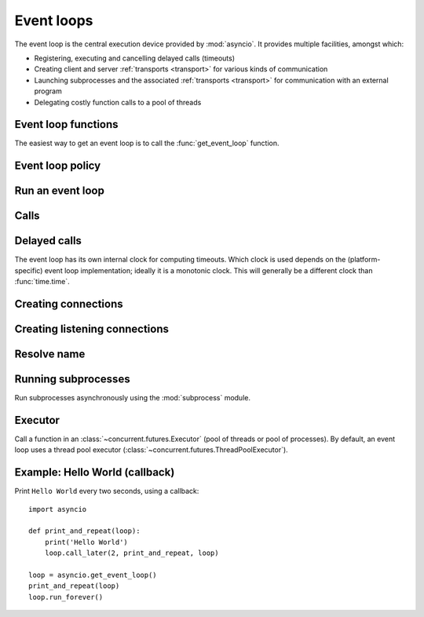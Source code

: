 .. module:: asyncio

.. _event-loop:

Event loops
===========

The event loop is the central execution device provided by :mod:`asyncio`.
It provides multiple facilities, amongst which:

* Registering, executing and cancelling delayed calls (timeouts)

* Creating client and server :ref:`transports <transport>` for various
  kinds of communication

* Launching subprocesses and the associated :ref:`transports <transport>`
  for communication with an external program

* Delegating costly function calls to a pool of threads

Event loop functions
--------------------

The easiest way to get an event loop is to call the :func:`get_event_loop`
function.

.. function:: get_event_loop()

   Get the event loop for current context. Returns an event loop object
   implementing :class:`BaseEventLoop` interface, or raises an exception in case no
   event loop has been set for the current context and the current policy does
   not specify to create one. It should never return ``None``.

.. function:: set_event_loop(loop)

   XXX

.. function:: new_event_loop()

   XXX


Event loop policy
-----------------

.. function:: get_event_loop_policy()

   XXX

.. function:: set_event_loop_policy(policy)

   XXX


Run an event loop
-----------------

.. method:: BaseEventLoop.run_forever()

   Run until :meth:`stop` is called.

.. method:: BaseEventLoop.run_until_complete(future)

   Run until the :class:`Future` is done.

   If the argument is a coroutine, it is wrapped in a :class:`Task`.

   Return the Future's result, or raise its exception.

.. method:: BaseEventLoop.is_running()

   Returns running status of event loop.

.. method:: BaseEventLoop.stop()

   Stop running the event loop.

   Every callback scheduled before :meth:`stop` is called will run.
   Callback scheduled after :meth:`stop` is called won't.  However, those
   callbacks will run if :meth:`run_forever` is called again later.

.. method:: BaseEventLoop.close()

   Close the event loop. The loop should not be running.

   This clears the queues and shuts down the executor, but does not wait for
   the executor to finish.

   This is idempotent and irreversible. No other methods should be called after
   this one.


Calls
-----

.. method:: BaseEventLoop.call_soon(callback, \*args)

   Arrange for a callback to be called as soon as possible.

   This operates as a FIFO queue, callbacks are called in the order in
   which they are registered.  Each callback will be called exactly once.

   Any positional arguments after the callback will be passed to the
   callback when it is called.

.. method:: BaseEventLoop.call_soon_threadsafe(callback, \*args)

   Like :meth:`call_soon`, but thread safe.


Delayed calls
-------------

The event loop has its own internal clock for computing timeouts.
Which clock is used depends on the (platform-specific) event loop
implementation; ideally it is a monotonic clock.  This will generally be
a different clock than :func:`time.time`.

.. method:: BaseEventLoop.call_later(delay, callback, *args)

   Arrange for the *callback* to be called after the given *delay*
   seconds (either an int or float).

   A "handle" is returned: an opaque object with a :meth:`cancel` method
   that can be used to cancel the call.

   *callback* will be called exactly once per call to :meth:`call_later`.
   If two callbacks are scheduled for exactly the same time, it is
   undefined which will be called first.

   The optional positional *args* will be passed to the callback when it
   is called. If you want the callback to be called with some named
   arguments, use a closure or :func:`functools.partial`.

.. method:: BaseEventLoop.call_at(when, callback, *args)

   Arrange for the *callback* to be called at the given absolute timestamp
   *when* (an int or float), using the same time reference as :meth:`time`.

   This method's behavior is the same as :meth:`call_later`.

.. method:: BaseEventLoop.time()

   Return the current time, as a :class:`float` value, according to the
   event loop's internal clock.

.. seealso::

   The :func:`asyncio.sleep` function.


Creating connections
--------------------

.. method:: BaseEventLoop.create_connection(protocol_factory, host=None, port=None, \*, ssl=None, family=0, proto=0, flags=0, sock=None, local_addr=None, server_hostname=None)

   Create a streaming transport connection to a given Internet *host* and
   *port*.  *protocol_factory* must be a callable returning a
   :ref:`protocol <protocol>` instance.

   This method returns a :ref:`coroutine <coroutine>` which will try to
   establish the connection in the background.  When successful, the
   coroutine returns a ``(transport, protocol)`` pair.

   The chronological synopsis of the underlying operation is as follows:

   #. The connection is established, and a :ref:`transport <transport>`
      is created to represent it.

   #. *protocol_factory* is called without arguments and must return a
      :ref:`protocol <protocol>` instance.

   #. The protocol instance is tied to the transport, and its
      :meth:`connection_made` method is called.

   #. The coroutine returns successfully with the ``(transport, protocol)``
      pair.

   The created transport is an implementation-dependent bidirectional stream.

   .. note::
      *protocol_factory* can be any kind of callable, not necessarily
      a class.  For example, if you want to use a pre-created
      protocol instance, you can pass ``lambda: my_protocol``.

   Options allowing to change how the connection is created:

   * *ssl*: if given and not false, a SSL/TLS transport is created
     (by default a plain TCP transport is created).  If *ssl* is
     a :class:`ssl.SSLContext` object, this context is used to create
     the transport; if *ssl* is :const:`True`, a context with some
     unspecified default settings is used.

   * *server_hostname*, is only for use together with *ssl*,
     and sets or overrides the hostname that the target server's certificate
     will be matched against.  By default the value of the *host* argument
     is used.  If *host* is empty, there is no default and you must pass a
     value for *server_hostname*.  If *server_hostname* is an empty
     string, hostname matching is disabled (which is a serious security
     risk, allowing for man-in-the-middle-attacks).

   * *family*, *proto*, *flags* are the optional address family, protocol
     and flags to be passed through to getaddrinfo() for *host* resolution.
     If given, these should all be integers from the corresponding
     :mod:`socket` module constants.

   * *sock*, if given, should be an existing, already connected
     :class:`socket.socket` object to be used by the transport.
     If *sock* is given, none of *host*, *port*, *family*, *proto*, *flags*
     and *local_addr* should be specified.

   * *local_addr*, if given, is a ``(local_host, local_port)`` tuple used
     to bind the socket to locally.  The *local_host* and *local_port*
     are looked up using getaddrinfo(), similarly to *host* and *port*.


Creating listening connections
------------------------------

.. method:: BaseEventLoop.create_server(protocol_factory, host=None, port=None, \*, family=socket.AF_UNSPEC, flags=socket.AI_PASSIVE, sock=None, backlog=100, ssl=None, reuse_address=None)

   A :ref:`coroutine <coroutine>` which creates a TCP server bound to host and
   port.

   The return value is a :class:`AbstractServer` object which can be used to stop
   the service.

   If *host* is an empty string or None all interfaces are assumed
   and a list of multiple sockets will be returned (most likely
   one for IPv4 and another one for IPv6).

   *family* can be set to either :data:`~socket.AF_INET` or
   :data:`~socket.AF_INET6` to force the socket to use IPv4 or IPv6. If not set
   it will be determined from host (defaults to :data:`~socket.AF_UNSPEC`).

   *flags* is a bitmask for :meth:`getaddrinfo`.

   *sock* can optionally be specified in order to use a preexisting
   socket object.

   *backlog* is the maximum number of queued connections passed to
   :meth:`~socket.socket.listen` (defaults to 100).

   ssl can be set to an :class:`~ssl.SSLContext` to enable SSL over the
   accepted connections.

   *reuse_address* tells the kernel to reuse a local socket in
   TIME_WAIT state, without waiting for its natural timeout to
   expire. If not specified will automatically be set to True on
   UNIX.

   This method returns a :ref:`coroutine <coroutine>`.

.. method:: BaseEventLoop.create_datagram_endpoint(protocol_factory, local_addr=None, remote_addr=None, \*, family=0, proto=0, flags=0)

   Create datagram connection.

   This method returns a :ref:`coroutine <coroutine>`.



Resolve name
------------

.. method:: BaseEventLoop.getaddrinfo(host, port, \*, family=0, type=0, proto=0, flags=0)

   XXX

.. method:: BaseEventLoop.getnameinfo(sockaddr, flags=0)

   XXX


Running subprocesses
--------------------

Run subprocesses asynchronously using the :mod:`subprocess` module.

.. method:: BaseEventLoop.subprocess_exec(protocol_factory, \*args, stdin=subprocess.PIPE, stdout=subprocess.PIPE, stderr=subprocess.PIPE, universal_newlines=False, shell=False, bufsize=0, \*\*kwargs)

   XXX

   This method returns a :ref:`coroutine <coroutine>`.

   See the constructor of the :class:`subprocess.Popen` class for parameters.

.. method:: BaseEventLoop.subprocess_shell(protocol_factory, cmd, \*, stdin=subprocess.PIPE, stdout=subprocess.PIPE, stderr=subprocess.PIPE, universal_newlines=False, shell=True, bufsize=0, \*\*kwargs)

   XXX

   This method returns a :ref:`coroutine <coroutine>`.

   See the constructor of the :class:`subprocess.Popen` class for parameters.

.. method:: BaseEventLoop.connect_read_pipe(protocol_factory, pipe)

   Register read pipe in eventloop.

   *protocol_factory* should instantiate object with :class:`Protocol`
   interface.  pipe is file-like object already switched to nonblocking.
   Return pair (transport, protocol), where transport support
   :class:`ReadTransport` interface.

   This method returns a :ref:`coroutine <coroutine>`.

.. method:: BaseEventLoop.connect_write_pipe(protocol_factory, pipe)

   Register write pipe in eventloop.

   *protocol_factory* should instantiate object with :class:`BaseProtocol`
   interface.  Pipe is file-like object already switched to nonblocking.
   Return pair (transport, protocol), where transport support
   :class:`WriteTransport` interface.

   This method returns a :ref:`coroutine <coroutine>`.


Executor
--------

Call a function in an :class:`~concurrent.futures.Executor` (pool of threads or
pool of processes). By default, an event loop uses a thread pool executor
(:class:`~concurrent.futures.ThreadPoolExecutor`).

.. method:: BaseEventLoop.run_in_executor(executor, callback, \*args)

   Arrange for a callback to be called in the specified executor.

   *executor* is a :class:`~concurrent.futures.Executor` instance,
   the default executor is used if *executor* is ``None``.

.. method:: BaseEventLoop.set_default_executor(executor)

   Set the default executor used by :meth:`run_in_executor`.


.. _asyncio-hello-world-callback:

Example: Hello World (callback)
-------------------------------

Print ``Hello World`` every two seconds, using a callback::

    import asyncio

    def print_and_repeat(loop):
        print('Hello World')
        loop.call_later(2, print_and_repeat, loop)

    loop = asyncio.get_event_loop()
    print_and_repeat(loop)
    loop.run_forever()

.. seealso::

   :ref:`Hello World example using a coroutine <asyncio-hello-world-coroutine>`.

